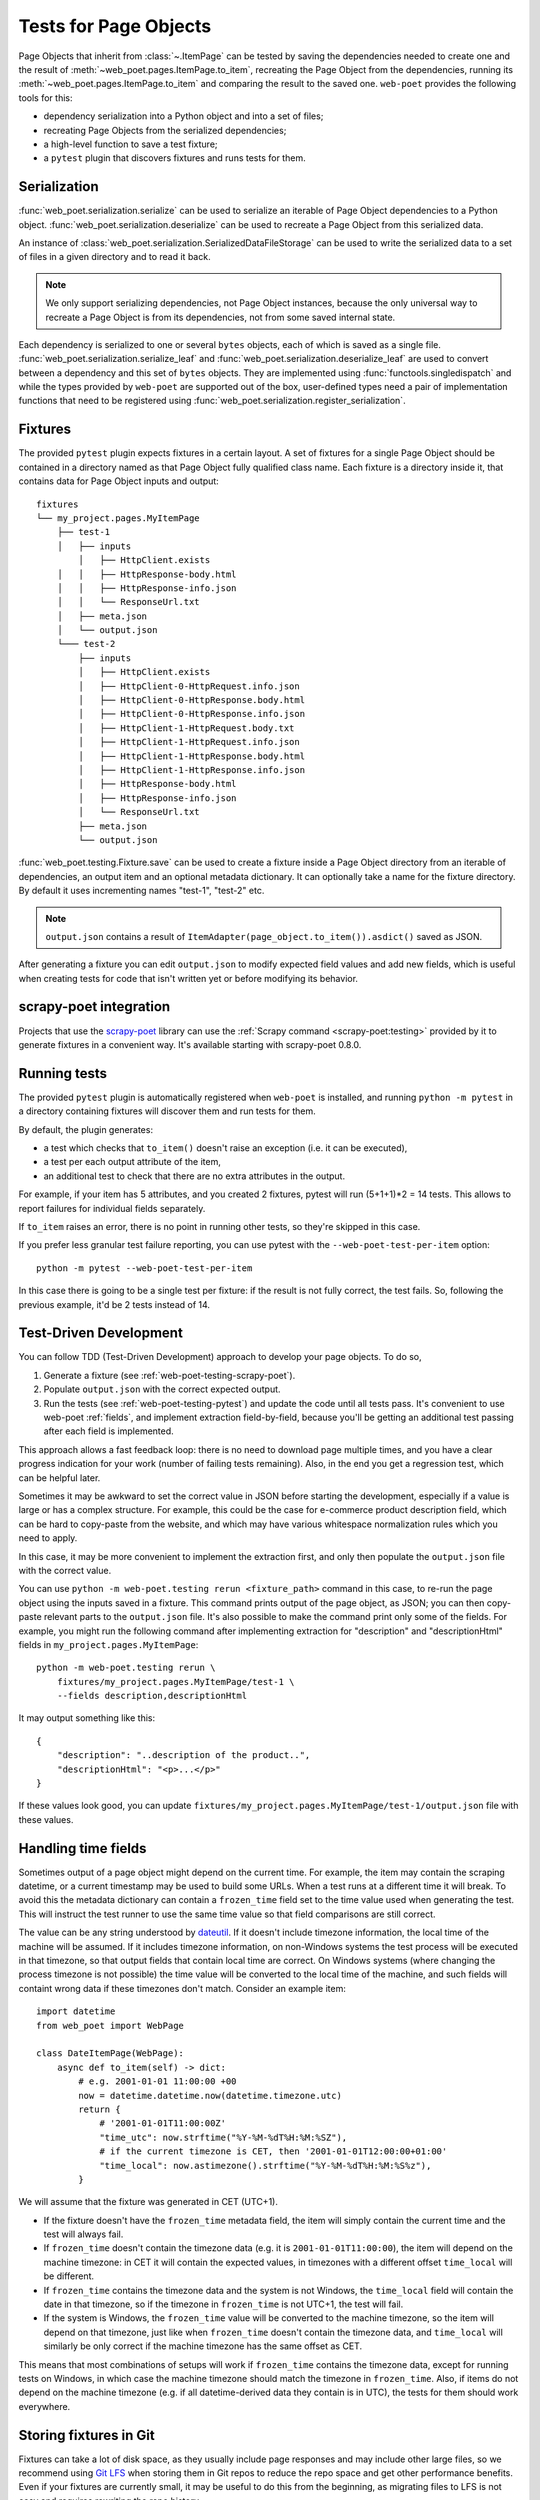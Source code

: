 .. _web-poet-testing:

======================
Tests for Page Objects
======================

Page Objects that inherit from :class:`~.ItemPage` can be tested by saving the
dependencies needed to create one and the result of
:meth:`~web_poet.pages.ItemPage.to_item`, recreating the Page Object from the
dependencies, running its :meth:`~web_poet.pages.ItemPage.to_item` and
comparing the result to the saved one. ``web-poet`` provides the following
tools for this:

* dependency serialization into a Python object and into a set of files;
* recreating Page Objects from the serialized dependencies;
* a high-level function to save a test fixture;
* a ``pytest`` plugin that discovers fixtures and runs tests for them.

.. _dep-serialization:

Serialization
=============

:func:`web_poet.serialization.serialize` can be used to serialize an iterable
of Page Object dependencies to a Python object.
:func:`web_poet.serialization.deserialize` can be used to recreate a Page
Object from this serialized data.

An instance of :class:`web_poet.serialization.SerializedDataFileStorage` can be
used to write the serialized data to a set of files in a given directory and to
read it back.

.. note::
    We only support serializing dependencies, not Page Object instances,
    because the only universal way to recreate a Page Object is from its
    dependencies, not from some saved internal state.

Each dependency is serialized to one or several ``bytes`` objects, each of
which is saved as a single file. :func:`web_poet.serialization.serialize_leaf`
and :func:`web_poet.serialization.deserialize_leaf` are used to convert between
a dependency and this set of ``bytes`` objects. They are implemented using
:func:`functools.singledispatch` and while the types provided by ``web-poet``
are supported out of the box, user-defined types need a pair of implementation
functions that need to be registered using
:func:`web_poet.serialization.register_serialization`.

Fixtures
========

The provided ``pytest`` plugin expects fixtures in a certain layout. A set of
fixtures for a single Page Object should be contained in a directory named as
that Page Object fully qualified class name. Each fixture is a directory inside
it, that contains data for Page Object inputs and output::

    fixtures
    └── my_project.pages.MyItemPage
        ├── test-1
        │   ├── inputs
            │   ├── HttpClient.exists
        │   │   ├── HttpResponse-body.html
        │   │   ├── HttpResponse-info.json
        │   │   └── ResponseUrl.txt
        │   ├── meta.json
        │   └── output.json
        └─── test-2
            ├── inputs
            │   ├── HttpClient.exists
            │   ├── HttpClient-0-HttpRequest.info.json
            │   ├── HttpClient-0-HttpResponse.body.html
            │   ├── HttpClient-0-HttpResponse.info.json
            │   ├── HttpClient-1-HttpRequest.body.txt
            │   ├── HttpClient-1-HttpRequest.info.json
            │   ├── HttpClient-1-HttpResponse.body.html
            │   ├── HttpClient-1-HttpResponse.info.json
            │   ├── HttpResponse-body.html
            │   ├── HttpResponse-info.json
            │   └── ResponseUrl.txt
            ├── meta.json
            └── output.json

:func:`web_poet.testing.Fixture.save` can be used to create a fixture inside a
Page Object directory from an iterable of dependencies, an output item and an
optional metadata dictionary. It can optionally take a name for the fixture
directory. By default it uses incrementing names "test-1", "test-2" etc.

.. note::
    ``output.json`` contains a result of
    ``ItemAdapter(page_object.to_item()).asdict()`` saved as JSON.

After generating a fixture you can edit ``output.json`` to modify expected
field values and add new fields, which is useful when creating tests for code
that isn't written yet or before modifying its behavior.

.. _web-poet-testing-scrapy-poet:

scrapy-poet integration
=======================

Projects that use the `scrapy-poet`_ library can use the :ref:`Scrapy command
<scrapy-poet:testing>` provided by it to generate fixtures in a convenient way.
It's available starting with scrapy-poet 0.8.0.

.. _scrapy-poet: https://github.com/scrapinghub/scrapy-poet

.. _web-poet-testing-pytest:

Running tests
=============

The provided ``pytest`` plugin is automatically registered when ``web-poet`` is
installed, and running ``python -m pytest`` in a directory containing fixtures
will discover them and run tests for them.

By default, the plugin generates:

* a test which checks that ``to_item()`` doesn't raise an exception
  (i.e. it can be executed),
* a test per each output attribute of the item,
* an additional test to check that there are no extra attributes in the output.

For example, if your item has 5 attributes, and you created 2 fixtures, pytest
will run (5+1+1)*2 = 14 tests. This allows to report failures for individual
fields separately.

If ``to_item`` raises an error, there is no point in running other tests,
so they're skipped in this case.

If you prefer less granular test failure reporting, you can use pytest with
the ``--web-poet-test-per-item`` option::

    python -m pytest --web-poet-test-per-item

In this case there is going to be a single test per fixture: if the result
is not fully correct, the test fails. So, following the previous example,
it'd be 2 tests instead of 14.

.. _web-poet-testing-tdd:

Test-Driven Development
=======================

You can follow TDD (Test-Driven Development) approach to develop your
page objects. To do so,

1. Generate a fixture (see :ref:`web-poet-testing-scrapy-poet`).
2. Populate ``output.json`` with the correct expected output.
3. Run the tests (see :ref:`web-poet-testing-pytest`) and update the code
   until all tests pass. It's convenient to use web-poet :ref:`fields`,
   and implement extraction field-by-field, because you'll be getting
   an additional test passing after each field is implemented.

This approach allows a fast feedback loop: there is no need to download page
multiple times, and you have a clear progress indication for your work
(number of failing tests remaining). Also, in the end you get
a regression test, which can be helpful later.

Sometimes it may be awkward to set the correct value in JSON before starting
the development, especially if a value is large or has a complex structure.
For example, this could be the case for e-commerce product description field,
which can be hard to copy-paste from the website, and which may have various
whitespace normalization rules which you need to apply.

In this case, it may be more convenient to implement the extraction first,
and only then populate the ``output.json`` file with the correct value.

You can use ``python -m web-poet.testing rerun <fixture_path>`` command
in this case, to re-run the page object using the inputs saved in a fixture.
This command prints output of the page object, as JSON; you can then copy-paste
relevant parts to the ``output.json`` file. It's also possible to make
the command print only some of the fields. For example, you might run the
following command after implementing extraction for "description" and
"descriptionHtml" fields in ``my_project.pages.MyItemPage``::

    python -m web-poet.testing rerun \
        fixtures/my_project.pages.MyItemPage/test-1 \
        --fields description,descriptionHtml

It may output something like this::

    {
        "description": "..description of the product..",
        "descriptionHtml": "<p>...</p>"
    }

If these values look good, you can update
``fixtures/my_project.pages.MyItemPage/test-1/output.json`` file
with these values.

.. _web-poet-testing-frozen_time:

Handling time fields
====================

Sometimes output of a page object might depend on the current time. For
example, the item may contain the scraping datetime, or a current timestamp may
be used to build some URLs. When a test runs at a different time it will break.
To avoid this the metadata dictionary can contain a ``frozen_time`` field set
to the time value used when generating the test. This will instruct the test
runner to use the same time value so that field comparisons are still correct.

The value can be any string understood by `dateutil`_. If it doesn't include
timezone information, the local time of the machine will be assumed. If it
includes timezone information, on non-Windows systems the test process will be
executed in that timezone, so that output fields that contain local time are
correct. On Windows systems (where changing the process timezone is not
possible) the time value will be converted to the local time of the machine,
and such fields will containt wrong data if these timezones don't match.
Consider an example item::

    import datetime
    from web_poet import WebPage

    class DateItemPage(WebPage):
        async def to_item(self) -> dict:
            # e.g. 2001-01-01 11:00:00 +00
            now = datetime.datetime.now(datetime.timezone.utc)
            return {
                # '2001-01-01T11:00:00Z'
                "time_utc": now.strftime("%Y-%M-%dT%H:%M:%SZ"),
                # if the current timezone is CET, then '2001-01-01T12:00:00+01:00'
                "time_local": now.astimezone().strftime("%Y-%M-%dT%H:%M:%S%z"),
            }

We will assume that the fixture was generated in CET (UTC+1).

* If the fixture doesn't have the ``frozen_time`` metadata field, the item will
  simply contain the current time and the test will always fail.
* If ``frozen_time`` doesn't contain the timezone data (e.g. it is
  ``2001-01-01T11:00:00``), the item will depend on the machine timezone: in
  CET it will contain the expected values, in timezones with a different offset
  ``time_local`` will be different.
* If ``frozen_time`` contains the timezone data and the system is not Windows,
  the ``time_local`` field will contain the date in that timezone, so if the
  timezone in ``frozen_time`` is not UTC+1, the test will fail.
* If the system is Windows, the ``frozen_time`` value will be converted to the
  machine timezone, so the item will depend on that timezone, just like when
  ``frozen_time`` doesn't contain the timezone data, and ``time_local`` will
  similarly be only correct if the machine timezone has the same offset as CET.

This means that most combinations of setups will work if ``frozen_time``
contains the timezone data, except for running tests on Windows, in which case
the machine timezone should match the timezone in ``frozen_time``. Also, if
items do not depend on the machine timezone (e.g. if all datetime-derived data
they contain is in UTC), the tests for them should work everywhere.

.. _dateutil: https://github.com/dateutil/dateutil

.. _git-lfs:

Storing fixtures in Git
=======================

Fixtures can take a lot of disk space, as they usually include page responses
and may include other large files, so we recommend using `Git LFS`_ when
storing them in Git repos to reduce the repo space and get other performance
benefits. Even if your fixtures are currently small, it may be useful to do
this from the beginning, as migrating files to LFS is not easy and requires
rewriting the repo history.

To use Git LFS you need a Git hosting provider that supports it, and major
providers and software (e.g. GitHub, Bitbucket, GitLab) support it. There are
also `implementations`_ for standalone Git servers.

Assuming you store the fixtures in the directory named "fixtures" in the repo
root, the workflow should be as following. Enable normal diffs for LFS files in
this repo::

  git config diff.lfs.textconv cat

Enable LFS for the fixtures directory before committing anything in it::

  git lfs track "fixtures/**"

Commit the ``.gitattributes`` file (which stores the tracking information)::

  git add .gitattributes
  git commit

After generating the fixtures just commit them as usual::

  git add fixtures/test-1
  git commit

After this all usual commands including ``push``, ``pull`` or ``checkout``
should work as expected on these files.

Please also check the official Git LFS documentation for more information.

.. _Git LFS: https://git-lfs.com/
.. _implementations: https://github.com/git-lfs/git-lfs/wiki/Implementations

.. _web-poet-testing-additional-requests:

Additional requests support
===========================

If the page object uses the :class:`~.HttpClient` dependency to make
:ref:`additional requests <additional-requests>`, the generated fixtures will
contain these requests and their responses. When the test runs,
:class:`~.HttpClient` will return the saved responses without doing actual
requests.

Currently requests are compared by their URL, method, headers and body, so if a
page object makes requests that differ between runs, the test won't be able to
find a saved response and will fail.

Test coverage
=============

The coverage for page object code is reported correctly if tools such as
`coverage`_ are used when running web-poet tests.

.. _coverage: https://coverage.readthedocs.io/
